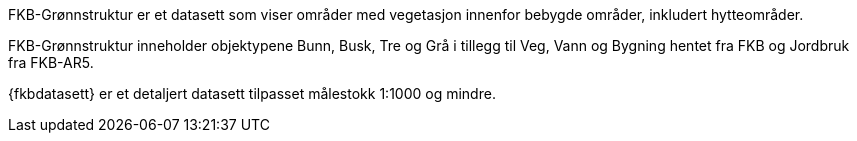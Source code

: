 FKB-Grønnstruktur er et datasett som viser områder med vegetasjon innenfor bebygde områder, inkludert hytteområder.

FKB-Grønnstruktur inneholder objektypene Bunn, Busk, Tre og Grå i tillegg til Veg, Vann og Bygning hentet fra FKB og Jordbruk fra FKB-AR5.

{fkbdatasett} er et detaljert datasett tilpasset målestokk 1:1000 og mindre.